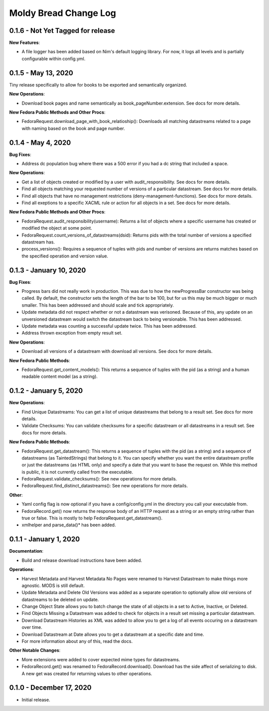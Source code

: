 ======================
Moldy Bread Change Log
======================

0.1.6 - Not Yet Tagged for release
==================================

**New Features**:

* A file logger has been added based on Nim's default logging library.  For now, it logs all levels and is partially configurable within config.yml.

0.1.5 - May 13, 2020
======================================

Tiny release specifically to allow for books to be exported and semantically organized.

**New Operations**:

* Download book pages and name semantically as book_pageNumber.extension.  See docs for more details.

**New Fedora Public Methods and Other Procs**:

* FedoraRequest.download_page_with_book_relatioship():  Downloads all matching datastreams related to a page with naming based on the book and page number.


0.1.4 - May 4, 2020
=============================

**Bug Fixes**:

* Address dc population bug where there was a 500 error if you had a dc string that included a space.

**New Operations**:

* Get a list of objects created or modified by a user with audit_responsibility.  See docs for more details.
* Find all objects matching your requested number of versions of a particular datastream.  See docs for more details.
* Find all objects that have no management restrictions (deny-management-functions).  See docs for more details.
* Find all exeptions to a specific XACML rule or action for all objects in a set.  See docs for more details.

**New Fedora Public Methods and Other Procs**:

* FedoraRequest.audit_responsibility(username): Returns a list of objects where a specific username has created or modified the object at some point.
* FedoraRequest.count_versions_of_datastreams(dsid): Returns pids with the total number of versions a specified datastream has.
* process_versions(): Requires a sequence of tuples with pids and number of versions are returns matches based on the specified operation and version value.

0.1.3 - January 10, 2020
=================================

**Bug Fixes**:

* Progress bars did not really work in production.  This was due to how the newProgressBar constructor was being called.  By default, the constructor sets the length of the bar to be 100, but for us this may be much bigger or much smaller. This has been addressed and should scale and tick appropriately.
* Update metadata did not respect whether or not a datastream was verisoned.  Because of this, any update on an unversioned datastream would switch the datastream back to being versionable.  This has been addressed.
* Update metadata was counting a successful update twice.  This has been addressed.
* Address thrown exception from empty result set.

**New Operations**:

* Download all versions of a datastream with download all versions.  See docs for more details.

**New Fedora Public Methods**:

* FedoraRequest.get_content_models(): This returns a sequence of tuples with the pid (as a string) and a human readable content model (as a string).

0.1.2 - January 5, 2020
=======================

**New Operations**:

* Find Unique Datastreams:  You can get a list of unique datastreams that belong to a result set. See docs for more details.
* Validate Checksums: You can validate checksums for a specific datastream or all datastreams in a result set.  See docs for more details.

**New Fedora Public Methods**:

* FedoraRequest.get_datastream():  This returns a sequence of tuples with the pid (as a string) and a sequence of datastreams (as TaintedStrings) that belong to it. You can specify whether you want the entire datastream profile or just the datastreams (as HTML only) and specify a date that you want to base the request on. While this method is public, it is not currently called from the executable.
* FedoraRequest.validate_checksums(): See new operations for more details.
* FedoraRequest.find_distinct_datastreams(): See new operations for more details.

**Other**:

* Yaml config flag is now optional if you have a config/config.yml in the directory you call your executable from.
* FedoraRecord.get() now returns the response body of an HTTP request as a string or an empty string rather than true or false. This is mostly to help FedoraRequest.get_datastream().
* xmlhelper and parse_data()* has been added.

0.1.1 - January 1, 2020
=======================

**Documentation**:

* Build and release download instructions have been added.

**Operations**:

* Harvest Metadata and Harvest Metadata No Pages were renamed to Harvest Datastream to make things more agnostic. MODS is still default.
* Update Metadata and Delete Old Versions was added as a separate operation to optionally allow old versions of datastreams to be deleted on update.
* Change Object State allows you to batch change the state of all objects in a set to Active, Inactive, or Deleted.
* Find Objects Missing a Datastream was added to check for objects in a result set missing a particular datastream.
* Download Datastream Histories as XML was added to allow you to get a log of all events occuring on a datastream over time.
* Download Datastream at Date allows you to get a datastream at a specific date and time.
* For more information about any of this, read the docs.

**Other Notable Changes**:

* More extensions were added to cover expected mime types for datastreams.
* FedoraRecord.get() was renamed to FedoraRecord.download().  Download has the side affect of serializing to disk. A new get was created for returning values to other operations.

0.1.0 - December 17, 2020
=========================

* Initial release.